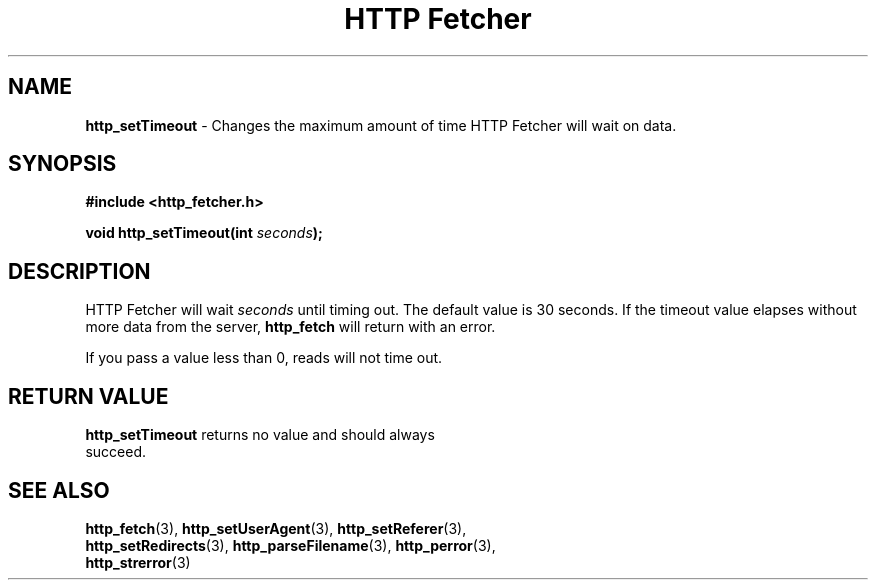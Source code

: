 .TH "HTTP Fetcher" "3" "June 26, 2001" "Lyle Hanson" "HTTP Fetcher API"
.SH "NAME"
.LP 
\fBhttp_setTimeout\fR \- Changes the maximum amount of time HTTP Fetcher will wait on data.
.SH "SYNOPSIS"
.LP 
\fB#include <http_fetcher.h>\fR
.br 
.LP 
\fBvoid http_setTimeout(int \fR\fIseconds\fR\fB);
.br 
.SH "DESCRIPTION"
.LP 
HTTP Fetcher will wait \fIseconds\fR until timing out.  The default value is 30 seconds.  If the timeout value elapses without more data from the server, \fBhttp_fetch\fR will return with an error.

If you pass a value less than 0, reads will not time out.
.SH "RETURN VALUE"
.LP 
\fBhttp_setTimeout\fR returns no value and should always
.br 
succeed.
.SH "SEE ALSO"
.LP 
\fBhttp_fetch\fR(3), \fBhttp_setUserAgent\fR(3), \fBhttp_setReferer\fR(3), 
.br
\fBhttp_setRedirects\fR(3), \fBhttp_parseFilename\fR(3), \fBhttp_perror\fR(3), 
.br
\fBhttp_strerror\fR(3)

